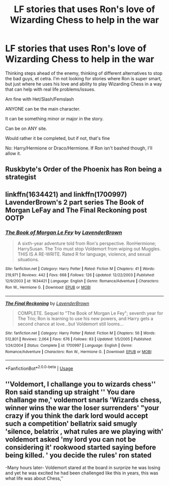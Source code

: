 #+TITLE: LF stories that uses Ron's love of Wizarding Chess to help in the war

* LF stories that uses Ron's love of Wizarding Chess to help in the war
:PROPERTIES:
:Author: SnarkyAndProud
:Score: 5
:DateUnix: 1581382615.0
:DateShort: 2020-Feb-11
:FlairText: Request
:END:
Thinking steps ahead of the enemy, thinking of different alternatives to stop the bad guys, et cetra. I'm not looking for stories where Ron is super smart, but just where he uses his love and ability to play Wizarding Chess in a way that can help with real life problems/issues.

Am fine with Het/Slash/Femslash

ANYONE can be the main character.

It can be something minor or major in the story.

Can be on ANY site.

Would rather it be completed, but if not, that's fine

No: Harry/Hermione or Draco/Hermione. If Ron isn't bashed though, I'll allow it.


** Ruskbyte's Order of the Phoenix has Ron being a strategist
:PROPERTIES:
:Author: Kittin05
:Score: 2
:DateUnix: 1581386181.0
:DateShort: 2020-Feb-11
:END:


** linkffn(1634421) and linkffn(1700997) LavenderBrown's 2 part series The Book of Morgan LeFay and The Final Reckoning post OOTP
:PROPERTIES:
:Author: heresy23
:Score: 2
:DateUnix: 1581390299.0
:DateShort: 2020-Feb-11
:END:

*** [[https://www.fanfiction.net/s/1634421/1/][*/The Book of Morgan Le Fey/*]] by [[https://www.fanfiction.net/u/425031/LavenderBrown][/LavenderBrown/]]

#+begin_quote
  A sixth-year adventure told from Ron's perspective. RonHermione; HarrySusan. The Trio must stop Voldemort from wiping out Muggles. THIS IS A RE-WRITE. Rated R for language, violence, and sexual situations.
#+end_quote

^{/Site/:} ^{fanfiction.net} ^{*|*} ^{/Category/:} ^{Harry} ^{Potter} ^{*|*} ^{/Rated/:} ^{Fiction} ^{M} ^{*|*} ^{/Chapters/:} ^{41} ^{*|*} ^{/Words/:} ^{219,971} ^{*|*} ^{/Reviews/:} ^{442} ^{*|*} ^{/Favs/:} ^{668} ^{*|*} ^{/Follows/:} ^{126} ^{*|*} ^{/Updated/:} ^{12/22/2003} ^{*|*} ^{/Published/:} ^{12/9/2003} ^{*|*} ^{/id/:} ^{1634421} ^{*|*} ^{/Language/:} ^{English} ^{*|*} ^{/Genre/:} ^{Romance/Adventure} ^{*|*} ^{/Characters/:} ^{Ron} ^{W.,} ^{Hermione} ^{G.} ^{*|*} ^{/Download/:} ^{[[http://www.ff2ebook.com/old/ffn-bot/index.php?id=1634421&source=ff&filetype=epub][EPUB]]} ^{or} ^{[[http://www.ff2ebook.com/old/ffn-bot/index.php?id=1634421&source=ff&filetype=mobi][MOBI]]}

--------------

[[https://www.fanfiction.net/s/1700997/1/][*/The Final Reckoning/*]] by [[https://www.fanfiction.net/u/425031/LavenderBrown][/LavenderBrown/]]

#+begin_quote
  COMPLETE. Sequel to "The Book of Morgan Le Fey"; seventh year for The Trio; Ron is learning to use his new powers, and Harry gets a second chance at love...but Voldemort still looms...
#+end_quote

^{/Site/:} ^{fanfiction.net} ^{*|*} ^{/Category/:} ^{Harry} ^{Potter} ^{*|*} ^{/Rated/:} ^{Fiction} ^{M} ^{*|*} ^{/Chapters/:} ^{56} ^{*|*} ^{/Words/:} ^{512,801} ^{*|*} ^{/Reviews/:} ^{2,064} ^{*|*} ^{/Favs/:} ^{676} ^{*|*} ^{/Follows/:} ^{83} ^{*|*} ^{/Updated/:} ^{1/5/2005} ^{*|*} ^{/Published/:} ^{1/24/2004} ^{*|*} ^{/Status/:} ^{Complete} ^{*|*} ^{/id/:} ^{1700997} ^{*|*} ^{/Language/:} ^{English} ^{*|*} ^{/Genre/:} ^{Romance/Adventure} ^{*|*} ^{/Characters/:} ^{Ron} ^{W.,} ^{Hermione} ^{G.} ^{*|*} ^{/Download/:} ^{[[http://www.ff2ebook.com/old/ffn-bot/index.php?id=1700997&source=ff&filetype=epub][EPUB]]} ^{or} ^{[[http://www.ff2ebook.com/old/ffn-bot/index.php?id=1700997&source=ff&filetype=mobi][MOBI]]}

--------------

*FanfictionBot*^{2.0.0-beta} | [[https://github.com/tusing/reddit-ffn-bot/wiki/Usage][Usage]]
:PROPERTIES:
:Author: FanfictionBot
:Score: 1
:DateUnix: 1581390317.0
:DateShort: 2020-Feb-11
:END:


** ''Voldemort, I challange you to wizards chess'' Ron said standing up straight '' You dare challange me,' voldemort snarls 'Wizards chess, winner wins the war the loser surrenders' "your crazy if you think the dark lord would accept such a competition' bellatrix said smugly 'silence, belatrix , what rules are we playing with' voldemort asked 'my lord you can not be considering it' rookwood started saying before being killed. ' you decide the rules' ron stated

-Many hours later- Voldemort stared at the board in surprize he was losing and yet he was excited he had been challenged like this in years, this was what life was about Chess,''
:PROPERTIES:
:Author: CommanderL3
:Score: 2
:DateUnix: 1581404603.0
:DateShort: 2020-Feb-11
:END:
